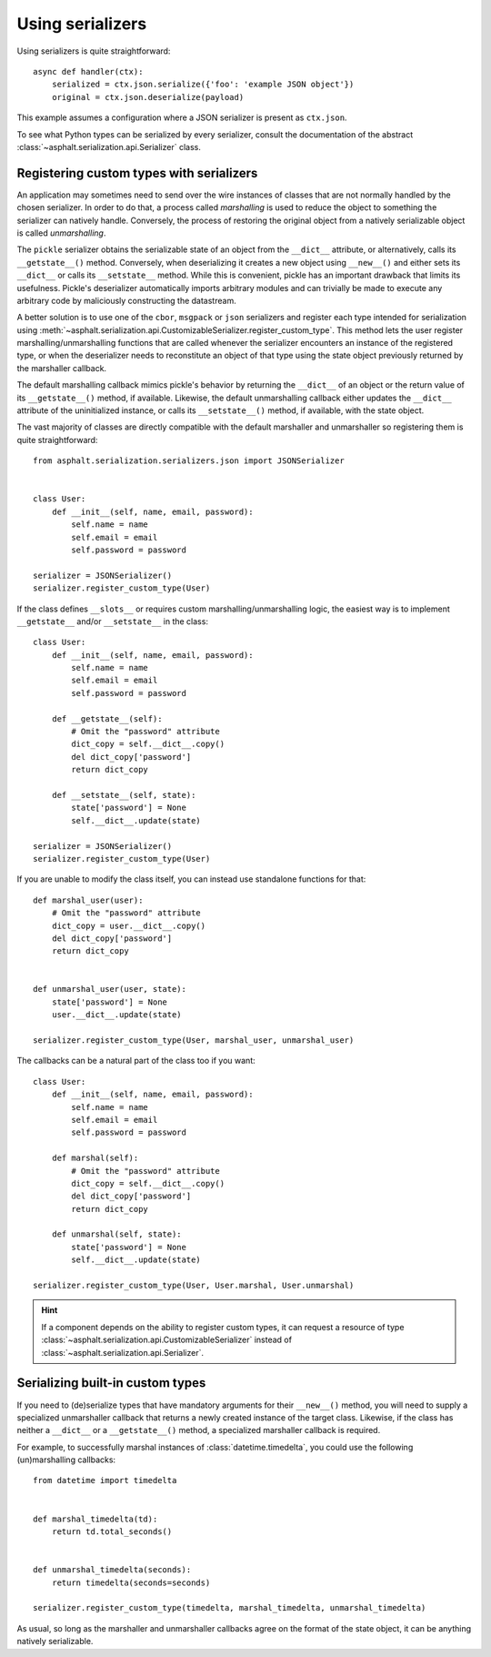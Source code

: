 Using serializers
=================

Using serializers is quite straightforward::

    async def handler(ctx):
        serialized = ctx.json.serialize({'foo': 'example JSON object'})
        original = ctx.json.deserialize(payload)

This example assumes a configuration where a JSON serializer is present as ``ctx.json``.

To see what Python types can be serialized by every serializer, consult the documentation of the
abstract :class:`~asphalt.serialization.api.Serializer` class.


Registering custom types with serializers
-----------------------------------------

An application may sometimes need to send over the wire instances of classes that are not normally
handled by the chosen serializer. In order to do that, a process called *marshalling* is used to
reduce the object to something the serializer can natively handle. Conversely, the process
of restoring the original object from a natively serializable object is called *unmarshalling*.

The ``pickle`` serializer obtains the serializable state of an object from the ``__dict__``
attribute, or alternatively, calls its ``__getstate__()`` method. Conversely, when deserializing it
creates a new object using ``__new__()`` and either sets its ``__dict__`` or calls its
``__setstate__`` method. While this is convenient, pickle has an important drawback that limits
its usefulness. Pickle's deserializer automatically imports arbitrary modules and can trivially be
made to execute any arbitrary code by maliciously constructing the datastream.

A better solution is to use one of the ``cbor``, ``msgpack`` or ``json`` serializers and register
each type intended for serialization using
:meth:`~asphalt.serialization.api.CustomizableSerializer.register_custom_type`. This method lets
the user register marshalling/unmarshalling functions that are called whenever the serializer
encounters an instance of the registered type, or when the deserializer needs to reconstitute an
object of that type using the state object previously returned by the marshaller callback.

The default marshalling callback mimics pickle's behavior by returning the ``__dict__`` of an
object or the return value of its ``__getstate__()`` method, if available. Likewise, the default
unmarshalling callback either updates the ``__dict__`` attribute of the uninitialized instance, or
calls its ``__setstate__()`` method, if available, with the state object.

The vast majority of classes are directly compatible with the default marshaller and unmarshaller
so registering them is quite straightforward::

    from asphalt.serialization.serializers.json import JSONSerializer


    class User:
        def __init__(self, name, email, password):
            self.name = name
            self.email = email
            self.password = password

    serializer = JSONSerializer()
    serializer.register_custom_type(User)

If the class defines ``__slots__`` or requires custom marshalling/unmarshalling logic, the easiest
way is to implement ``__getstate__`` and/or ``__setstate__`` in the class::

    class User:
        def __init__(self, name, email, password):
            self.name = name
            self.email = email
            self.password = password

        def __getstate__(self):
            # Omit the "password" attribute
            dict_copy = self.__dict__.copy()
            del dict_copy['password']
            return dict_copy

        def __setstate__(self, state):
            state['password'] = None
            self.__dict__.update(state)

    serializer = JSONSerializer()
    serializer.register_custom_type(User)

If you are unable to modify the class itself, you can instead use standalone functions for that::

    def marshal_user(user):
        # Omit the "password" attribute
        dict_copy = user.__dict__.copy()
        del dict_copy['password']
        return dict_copy


    def unmarshal_user(user, state):
        state['password'] = None
        user.__dict__.update(state)

    serializer.register_custom_type(User, marshal_user, unmarshal_user)

The callbacks can be a natural part of the class too if you want::

    class User:
        def __init__(self, name, email, password):
            self.name = name
            self.email = email
            self.password = password

        def marshal(self):
            # Omit the "password" attribute
            dict_copy = self.__dict__.copy()
            del dict_copy['password']
            return dict_copy

        def unmarshal(self, state):
            state['password'] = None
            self.__dict__.update(state)

    serializer.register_custom_type(User, User.marshal, User.unmarshal)

.. hint:: If a component depends on the ability to register custom types, it can request a resource
 of type :class:`~asphalt.serialization.api.CustomizableSerializer` instead of
 :class:`~asphalt.serialization.api.Serializer`.

Serializing built-in custom types
---------------------------------

If you need to (de)serialize types that have mandatory arguments for their ``__new__()`` method,
you will need to supply a specialized unmarshaller callback that returns a newly created instance
of the target class. Likewise, if the class has neither a ``__dict__`` or a ``__getstate__()``
method, a specialized marshaller callback is required.

For example, to successfully marshal instances of :class:`datetime.timedelta`, you could use the
following (un)marshalling callbacks::

    from datetime import timedelta


    def marshal_timedelta(td):
        return td.total_seconds()


    def unmarshal_timedelta(seconds):
        return timedelta(seconds=seconds)

    serializer.register_custom_type(timedelta, marshal_timedelta, unmarshal_timedelta)

As usual, so long as the marshaller and unmarshaller callbacks agree on the format of the state
object, it can be anything natively serializable.
